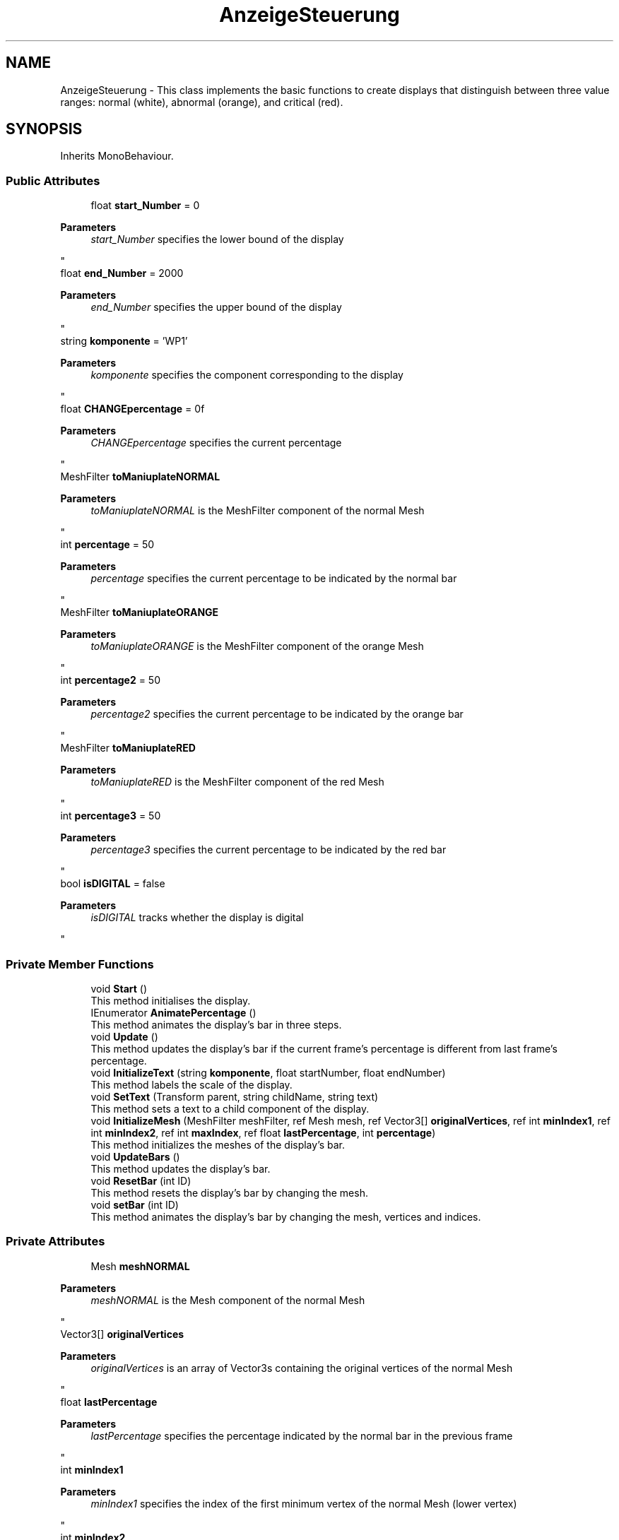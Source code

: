 .TH "AnzeigeSteuerung" 3 "Version 0.1" "NPP VR Simulation" \" -*- nroff -*-
.ad l
.nh
.SH NAME
AnzeigeSteuerung \- This class implements the basic functions to create displays that distinguish between three value ranges: normal (white), abnormal (orange), and critical (red)\&.  

.SH SYNOPSIS
.br
.PP
.PP
Inherits MonoBehaviour\&.
.SS "Public Attributes"

.in +1c
.ti -1c
.RI "float \fBstart_Number\fP = 0"
.br
.RI "
.PP
\fBParameters\fP
.RS 4
\fIstart_Number\fP specifies the lower bound of the display
.RE
.PP
"
.ti -1c
.RI "float \fBend_Number\fP = 2000"
.br
.RI "
.PP
\fBParameters\fP
.RS 4
\fIend_Number\fP specifies the upper bound of the display
.RE
.PP
"
.ti -1c
.RI "string \fBkomponente\fP = 'WP1'"
.br
.RI "
.PP
\fBParameters\fP
.RS 4
\fIkomponente\fP specifies the component corresponding to the display
.RE
.PP
"
.ti -1c
.RI "float \fBCHANGEpercentage\fP = 0f"
.br
.RI "
.PP
\fBParameters\fP
.RS 4
\fICHANGEpercentage\fP specifies the current percentage
.RE
.PP
"
.ti -1c
.RI "MeshFilter \fBtoManiuplateNORMAL\fP"
.br
.RI "
.PP
\fBParameters\fP
.RS 4
\fItoManiuplateNORMAL\fP is the MeshFilter component of the normal Mesh
.RE
.PP
"
.ti -1c
.RI "int \fBpercentage\fP = 50"
.br
.RI "
.PP
\fBParameters\fP
.RS 4
\fIpercentage\fP specifies the current percentage to be indicated by the normal bar
.RE
.PP
"
.ti -1c
.RI "MeshFilter \fBtoManiuplateORANGE\fP"
.br
.RI "
.PP
\fBParameters\fP
.RS 4
\fItoManiuplateORANGE\fP is the MeshFilter component of the orange Mesh
.RE
.PP
"
.ti -1c
.RI "int \fBpercentage2\fP = 50"
.br
.RI "
.PP
\fBParameters\fP
.RS 4
\fIpercentage2\fP specifies the current percentage to be indicated by the orange bar
.RE
.PP
"
.ti -1c
.RI "MeshFilter \fBtoManiuplateRED\fP"
.br
.RI "
.PP
\fBParameters\fP
.RS 4
\fItoManiuplateRED\fP is the MeshFilter component of the red Mesh
.RE
.PP
"
.ti -1c
.RI "int \fBpercentage3\fP = 50"
.br
.RI "
.PP
\fBParameters\fP
.RS 4
\fIpercentage3\fP specifies the current percentage to be indicated by the red bar
.RE
.PP
"
.ti -1c
.RI "bool \fBisDIGITAL\fP = false"
.br
.RI "
.PP
\fBParameters\fP
.RS 4
\fIisDIGITAL\fP tracks whether the display is digital
.RE
.PP
"
.in -1c
.SS "Private Member Functions"

.in +1c
.ti -1c
.RI "void \fBStart\fP ()"
.br
.RI "This method initialises the display\&. "
.ti -1c
.RI "IEnumerator \fBAnimatePercentage\fP ()"
.br
.RI "This method animates the display's bar in three steps\&. "
.ti -1c
.RI "void \fBUpdate\fP ()"
.br
.RI "This method updates the display's bar if the current frame's percentage is different from last frame's percentage\&. "
.ti -1c
.RI "void \fBInitializeText\fP (string \fBkomponente\fP, float startNumber, float endNumber)"
.br
.RI "This method labels the scale of the display\&. "
.ti -1c
.RI "void \fBSetText\fP (Transform parent, string childName, string text)"
.br
.RI "This method sets a text to a child component of the display\&. "
.ti -1c
.RI "void \fBInitializeMesh\fP (MeshFilter meshFilter, ref Mesh mesh, ref Vector3[] \fBoriginalVertices\fP, ref int \fBminIndex1\fP, ref int \fBminIndex2\fP, ref int \fBmaxIndex\fP, ref float \fBlastPercentage\fP, int \fBpercentage\fP)"
.br
.RI "This method initializes the meshes of the display's bar\&. "
.ti -1c
.RI "void \fBUpdateBars\fP ()"
.br
.RI "This method updates the display's bar\&. "
.ti -1c
.RI "void \fBResetBar\fP (int ID)"
.br
.RI "This method resets the display's bar by changing the mesh\&. "
.ti -1c
.RI "void \fBsetBar\fP (int ID)"
.br
.RI "This method animates the display's bar by changing the mesh, vertices and indices\&. "
.in -1c
.SS "Private Attributes"

.in +1c
.ti -1c
.RI "Mesh \fBmeshNORMAL\fP"
.br
.RI "
.PP
\fBParameters\fP
.RS 4
\fImeshNORMAL\fP is the Mesh component of the normal Mesh
.RE
.PP
"
.ti -1c
.RI "Vector3[] \fBoriginalVertices\fP"
.br
.RI "
.PP
\fBParameters\fP
.RS 4
\fIoriginalVertices\fP is an array of Vector3s containing the original vertices of the normal Mesh
.RE
.PP
"
.ti -1c
.RI "float \fBlastPercentage\fP"
.br
.RI "
.PP
\fBParameters\fP
.RS 4
\fIlastPercentage\fP specifies the percentage indicated by the normal bar in the previous frame
.RE
.PP
"
.ti -1c
.RI "int \fBminIndex1\fP"
.br
.RI "
.PP
\fBParameters\fP
.RS 4
\fIminIndex1\fP specifies the index of the first minimum vertex of the normal Mesh (lower vertex)
.RE
.PP
"
.ti -1c
.RI "int \fBminIndex2\fP"
.br
.RI "
.PP
\fBParameters\fP
.RS 4
\fIminIndex2\fP specifies the index of the second minimum vertex of the normal Mesh (upper vertex)
.RE
.PP
"
.ti -1c
.RI "int \fBmaxIndex\fP"
.br
.RI "
.PP
\fBParameters\fP
.RS 4
\fImaxIndex\fP specifies the index of the maximum vertex of the normal Mesh
.RE
.PP
"
.ti -1c
.RI "Mesh \fBmeshORANGE\fP"
.br
.RI "
.PP
\fBParameters\fP
.RS 4
\fImeshORANGE\fP is the Mesh component of the orange Mesh
.RE
.PP
"
.ti -1c
.RI "Vector3[] \fBoriginalVertices2\fP"
.br
.RI "
.PP
\fBParameters\fP
.RS 4
\fIoriginalVertices2\fP is an array of Vector3s containing the original vertices of the orange Mesh
.RE
.PP
"
.ti -1c
.RI "float \fBlastPercentage2\fP"
.br
.RI "
.PP
\fBParameters\fP
.RS 4
\fIlastPercentage2\fP specifies the percentage indicated by the orange bar in the previous frame
.RE
.PP
"
.ti -1c
.RI "int \fBminIndex12\fP"
.br
.RI "
.PP
\fBParameters\fP
.RS 4
\fIminIndex12\fP specifies the index of the first minimum vertex of the orange Mesh (lower vertex)
.RE
.PP
"
.ti -1c
.RI "int \fBminIndex22\fP"
.br
.RI "
.PP
\fBParameters\fP
.RS 4
\fIminIndex22\fP specifies the index of the second minimum vertex of the orange organge Mesh (upper vertex)
.RE
.PP
"
.ti -1c
.RI "int \fBmaxIndex2\fP"
.br
.RI "
.PP
\fBParameters\fP
.RS 4
\fImaxIndex2\fP specifies the index of the maximum vertex of the orange Mesh
.RE
.PP
"
.ti -1c
.RI "Mesh \fBmeshRED\fP"
.br
.RI "
.PP
\fBParameters\fP
.RS 4
\fImeshRED\fP is the Mesh component of the red Mesh
.RE
.PP
"
.ti -1c
.RI "Vector3[] \fBoriginalVertices3\fP"
.br
.RI "
.PP
\fBParameters\fP
.RS 4
\fIoriginalVertices3\fP is an array of Vector3s containing the original vertices of the red Mesh
.RE
.PP
"
.ti -1c
.RI "float \fBlastPercentage3\fP"
.br
.RI "
.PP
\fBParameters\fP
.RS 4
\fIlastPercentage3\fP specifies the percentage indicated by the red bar in the previous frame
.RE
.PP
"
.ti -1c
.RI "int \fBminIndex13\fP"
.br
.RI "
.PP
\fBParameters\fP
.RS 4
\fIminIndex13\fP specifies the index of the first minimum vertex of the red Mesh (lower vertex)
.RE
.PP
"
.ti -1c
.RI "int \fBminIndex23\fP"
.br
.RI "
.PP
\fBParameters\fP
.RS 4
\fIminIndex23\fP specifies the index of the second minimum vertex of the red Mesh (upper vertex)
.RE
.PP
"
.ti -1c
.RI "int \fBmaxIndex3\fP"
.br
.RI "
.PP
\fBParameters\fP
.RS 4
\fImaxIndex3\fP specifies the index of the maximum vertex of the red Mesh
.RE
.PP
"
.ti -1c
.RI "float \fBCHANGEpercentageanimate\fP"
.br
.RI "
.PP
\fBParameters\fP
.RS 4
\fICHANGEpercentageanimate\fP specifies the percentage indicated by display's bar in the current frame
.RE
.PP
"
.ti -1c
.RI "TextMeshPro \fBDigitalText\fP"
.br
.RI "
.PP
\fBParameters\fP
.RS 4
\fIDigitalText\fP is a reference to a TextMeshPro component
.RE
.PP
"
.ti -1c
.RI "bool \fBisBar1Reset\fP = false"
.br
.RI "
.PP
\fBParameters\fP
.RS 4
\fIisBar1Reset\fP tracks whether the first bar has been reset 
.RE
.PP
"
.ti -1c
.RI "bool \fBisBar2Reset\fP = false"
.br
.RI "
.PP
\fBParameters\fP
.RS 4
\fIisBar2Reset\fP tracks whether the second bar has been reset 
.RE
.PP
"
.ti -1c
.RI "float \fBanimatePercentage\fP"
.br
.RI "
.PP
\fBParameters\fP
.RS 4
\fIanimatePercentage\fP specifies the current value that is being animated in \fBsetBar()\fP
.RE
.PP
"
.in -1c
.SH "Detailed Description"
.PP 
This class implements the basic functions to create displays that distinguish between three value ranges: normal (white), abnormal (orange), and critical (red)\&. 
.SH "Member Function Documentation"
.PP 
.SS "IEnumerator AnzeigeSteuerung\&.AnimatePercentage ()\fR [private]\fP"

.PP
This method animates the display's bar in three steps\&. First the bar is set to indicate 100%\&. Then the bar is set to inndicate 0%\&. Finally the bar is set to indicate the actual value CHANGEpercentage\&. 
.SS "void AnzeigeSteuerung\&.InitializeMesh (MeshFilter meshFilter, ref Mesh mesh, ref Vector3[] originalVertices, ref int minIndex1, ref int minIndex2, ref int maxIndex, ref float lastPercentage, int percentage)\fR [private]\fP"

.PP
This method initializes the meshes of the display's bar\&. 
.PP
\fBParameters\fP
.RS 4
\fImeshFilter\fP is the MeshFilter component of the bar
.br
\fImesh\fP is the Mesh component of the bar
.br
\fIoriginalVertices\fP is an array of Vector3s containing the original vertices of the Mesh
.br
\fIminIndex1\fP specifies the index of the first minimum vertex of the Mesh (lower vertex)
.br
\fIminIndex2\fP specifies the index of the second minimum vertex of the Mesh (upper vertex)
.br
\fImaxIndex\fP specifies the index of the maximum vertex of the Mesh
.br
\fIlastPercentage\fP specifies the previous percentage indicated by the bar
.br
\fIpercentage\fP specifies the current percentage to be indicated bar
.RE
.PP

.SS "void AnzeigeSteuerung\&.InitializeText (string komponente, float startNumber, float endNumber)\fR [private]\fP"

.PP
This method labels the scale of the display\&. 
.PP
\fBParameters\fP
.RS 4
\fIkomponente\fP contains the name of the component the display corresponds to
.br
\fIstartNumber\fP specifies the lower bound for the display
.br
\fIendNumber\fP specifies the upper bound of the display
.RE
.PP

.SS "void AnzeigeSteuerung\&.ResetBar (int ID)\fR [private]\fP"

.PP
This method resets the display's bar by changing the mesh\&. 
.PP
\fBParameters\fP
.RS 4
\fIID\fP specifies the bar to be reset
.RE
.PP

.SS "void AnzeigeSteuerung\&.setBar (int ID)\fR [private]\fP"

.PP
This method animates the display's bar by changing the mesh, vertices and indices\&. 
.PP
\fBParameters\fP
.RS 4
\fIID\fP specifies the bar to be animated
.RE
.PP

.SS "void AnzeigeSteuerung\&.SetText (Transform parent, string childName, string text)\fR [private]\fP"

.PP
This method sets a text to a child component of the display\&. 
.PP
\fBParameters\fP
.RS 4
\fIparent\fP is a Transform of a AnzeigeBasic object
.br
\fIchildName\fP contains the name of a subcomponent of an AnzeigeBasic object
.br
\fItext\fP contains the text that will be set to a subcomponent of an AnzeigeBasic object 
.RE
.PP

.SS "void AnzeigeSteuerung\&.Start ()\fR [private]\fP"

.PP
This method initialises the display\&. It initiates the initialisation of the meshes and the bars, and starts the animation\&. 
.SS "void AnzeigeSteuerung\&.Update ()\fR [private]\fP"

.PP
This method updates the display's bar if the current frame's percentage is different from last frame's percentage\&. 
.SS "void AnzeigeSteuerung\&.UpdateBars ()\fR [private]\fP"

.PP
This method updates the display's bar\&. 
.SH "Member Data Documentation"
.PP 
.SS "float AnzeigeSteuerung\&.animatePercentage\fR [private]\fP"

.PP

.PP
\fBParameters\fP
.RS 4
\fIanimatePercentage\fP specifies the current value that is being animated in \fBsetBar()\fP
.RE
.PP

.SS "float AnzeigeSteuerung\&.CHANGEpercentage = 0f"

.PP

.PP
\fBParameters\fP
.RS 4
\fICHANGEpercentage\fP specifies the current percentage
.RE
.PP

.SS "float AnzeigeSteuerung\&.CHANGEpercentageanimate\fR [private]\fP"

.PP

.PP
\fBParameters\fP
.RS 4
\fICHANGEpercentageanimate\fP specifies the percentage indicated by display's bar in the current frame
.RE
.PP

.SS "TextMeshPro AnzeigeSteuerung\&.DigitalText\fR [private]\fP"

.PP

.PP
\fBParameters\fP
.RS 4
\fIDigitalText\fP is a reference to a TextMeshPro component
.RE
.PP

.SS "float AnzeigeSteuerung\&.end_Number = 2000"

.PP

.PP
\fBParameters\fP
.RS 4
\fIend_Number\fP specifies the upper bound of the display
.RE
.PP

.SS "bool AnzeigeSteuerung\&.isBar1Reset = false\fR [private]\fP"

.PP

.PP
\fBParameters\fP
.RS 4
\fIisBar1Reset\fP tracks whether the first bar has been reset 
.RE
.PP

.SS "bool AnzeigeSteuerung\&.isBar2Reset = false\fR [private]\fP"

.PP

.PP
\fBParameters\fP
.RS 4
\fIisBar2Reset\fP tracks whether the second bar has been reset 
.RE
.PP

.SS "bool AnzeigeSteuerung\&.isDIGITAL = false"

.PP

.PP
\fBParameters\fP
.RS 4
\fIisDIGITAL\fP tracks whether the display is digital
.RE
.PP

.SS "string AnzeigeSteuerung\&.komponente = 'WP1'"

.PP

.PP
\fBParameters\fP
.RS 4
\fIkomponente\fP specifies the component corresponding to the display
.RE
.PP

.SS "float AnzeigeSteuerung\&.lastPercentage\fR [private]\fP"

.PP

.PP
\fBParameters\fP
.RS 4
\fIlastPercentage\fP specifies the percentage indicated by the normal bar in the previous frame
.RE
.PP

.SS "float AnzeigeSteuerung\&.lastPercentage2\fR [private]\fP"

.PP

.PP
\fBParameters\fP
.RS 4
\fIlastPercentage2\fP specifies the percentage indicated by the orange bar in the previous frame
.RE
.PP

.SS "float AnzeigeSteuerung\&.lastPercentage3\fR [private]\fP"

.PP

.PP
\fBParameters\fP
.RS 4
\fIlastPercentage3\fP specifies the percentage indicated by the red bar in the previous frame
.RE
.PP

.SS "int AnzeigeSteuerung\&.maxIndex\fR [private]\fP"

.PP

.PP
\fBParameters\fP
.RS 4
\fImaxIndex\fP specifies the index of the maximum vertex of the normal Mesh
.RE
.PP

.SS "int AnzeigeSteuerung\&.maxIndex2\fR [private]\fP"

.PP

.PP
\fBParameters\fP
.RS 4
\fImaxIndex2\fP specifies the index of the maximum vertex of the orange Mesh
.RE
.PP

.SS "int AnzeigeSteuerung\&.maxIndex3\fR [private]\fP"

.PP

.PP
\fBParameters\fP
.RS 4
\fImaxIndex3\fP specifies the index of the maximum vertex of the red Mesh
.RE
.PP

.SS "Mesh AnzeigeSteuerung\&.meshNORMAL\fR [private]\fP"

.PP

.PP
\fBParameters\fP
.RS 4
\fImeshNORMAL\fP is the Mesh component of the normal Mesh
.RE
.PP

.SS "Mesh AnzeigeSteuerung\&.meshORANGE\fR [private]\fP"

.PP

.PP
\fBParameters\fP
.RS 4
\fImeshORANGE\fP is the Mesh component of the orange Mesh
.RE
.PP

.SS "Mesh AnzeigeSteuerung\&.meshRED\fR [private]\fP"

.PP

.PP
\fBParameters\fP
.RS 4
\fImeshRED\fP is the Mesh component of the red Mesh
.RE
.PP

.SS "int AnzeigeSteuerung\&.minIndex1\fR [private]\fP"

.PP

.PP
\fBParameters\fP
.RS 4
\fIminIndex1\fP specifies the index of the first minimum vertex of the normal Mesh (lower vertex)
.RE
.PP

.SS "int AnzeigeSteuerung\&.minIndex12\fR [private]\fP"

.PP

.PP
\fBParameters\fP
.RS 4
\fIminIndex12\fP specifies the index of the first minimum vertex of the orange Mesh (lower vertex)
.RE
.PP

.SS "int AnzeigeSteuerung\&.minIndex13\fR [private]\fP"

.PP

.PP
\fBParameters\fP
.RS 4
\fIminIndex13\fP specifies the index of the first minimum vertex of the red Mesh (lower vertex)
.RE
.PP

.SS "int AnzeigeSteuerung\&.minIndex2\fR [private]\fP"

.PP

.PP
\fBParameters\fP
.RS 4
\fIminIndex2\fP specifies the index of the second minimum vertex of the normal Mesh (upper vertex)
.RE
.PP

.SS "int AnzeigeSteuerung\&.minIndex22\fR [private]\fP"

.PP

.PP
\fBParameters\fP
.RS 4
\fIminIndex22\fP specifies the index of the second minimum vertex of the orange organge Mesh (upper vertex)
.RE
.PP

.SS "int AnzeigeSteuerung\&.minIndex23\fR [private]\fP"

.PP

.PP
\fBParameters\fP
.RS 4
\fIminIndex23\fP specifies the index of the second minimum vertex of the red Mesh (upper vertex)
.RE
.PP

.SS "Vector3 [] AnzeigeSteuerung\&.originalVertices\fR [private]\fP"

.PP

.PP
\fBParameters\fP
.RS 4
\fIoriginalVertices\fP is an array of Vector3s containing the original vertices of the normal Mesh
.RE
.PP

.SS "Vector3 [] AnzeigeSteuerung\&.originalVertices2\fR [private]\fP"

.PP

.PP
\fBParameters\fP
.RS 4
\fIoriginalVertices2\fP is an array of Vector3s containing the original vertices of the orange Mesh
.RE
.PP

.SS "Vector3 [] AnzeigeSteuerung\&.originalVertices3\fR [private]\fP"

.PP

.PP
\fBParameters\fP
.RS 4
\fIoriginalVertices3\fP is an array of Vector3s containing the original vertices of the red Mesh
.RE
.PP

.SS "int AnzeigeSteuerung\&.percentage = 50"

.PP

.PP
\fBParameters\fP
.RS 4
\fIpercentage\fP specifies the current percentage to be indicated by the normal bar
.RE
.PP

.SS "int AnzeigeSteuerung\&.percentage2 = 50"

.PP

.PP
\fBParameters\fP
.RS 4
\fIpercentage2\fP specifies the current percentage to be indicated by the orange bar
.RE
.PP

.SS "int AnzeigeSteuerung\&.percentage3 = 50"

.PP

.PP
\fBParameters\fP
.RS 4
\fIpercentage3\fP specifies the current percentage to be indicated by the red bar
.RE
.PP

.SS "float AnzeigeSteuerung\&.start_Number = 0"

.PP

.PP
\fBParameters\fP
.RS 4
\fIstart_Number\fP specifies the lower bound of the display
.RE
.PP

.SS "MeshFilter AnzeigeSteuerung\&.toManiuplateNORMAL"

.PP

.PP
\fBParameters\fP
.RS 4
\fItoManiuplateNORMAL\fP is the MeshFilter component of the normal Mesh
.RE
.PP

.SS "MeshFilter AnzeigeSteuerung\&.toManiuplateORANGE"

.PP

.PP
\fBParameters\fP
.RS 4
\fItoManiuplateORANGE\fP is the MeshFilter component of the orange Mesh
.RE
.PP

.SS "MeshFilter AnzeigeSteuerung\&.toManiuplateRED"

.PP

.PP
\fBParameters\fP
.RS 4
\fItoManiuplateRED\fP is the MeshFilter component of the red Mesh
.RE
.PP


.SH "Author"
.PP 
Generated automatically by Doxygen for NPP VR Simulation from the source code\&.
